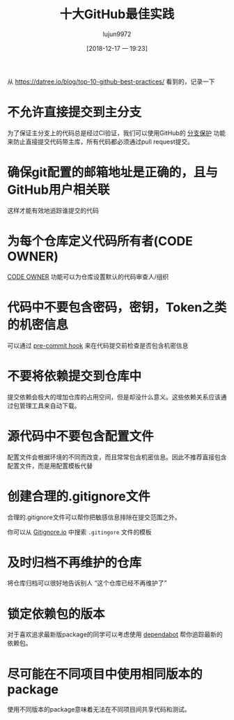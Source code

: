#+TITLE: 十大GitHub最佳实践
#+AUTHOR: lujun9972
#+TAGS: linux和它的小伙伴
#+DATE: [2018-12-17 一 19:23]
#+LANGUAGE:  zh-CN
#+OPTIONS:  H:6 num:nil toc:t \n:nil ::t |:t ^:nil -:nil f:t *:t <:nil

从 https://datree.io/blog/top-10-github-best-practices/ 看到的，记录一下

* 不允许直接提交到主分支
为了保证主分支上的代码总是经过CI验证，我们可以使用GitHub的 [[https://help.github.com/articles/configuring-protected-branches/][分支保护]] 功能来防止直接提交代码带主库，所有代码都必须通过pull request提交。

[[file:images/github-branch-protection.gif]]

* 确保git配置的邮箱地址是正确的，且与GitHub用户相关联
这样才能有效地追踪谁提交的代码

* 为每个仓库定义代码所有者(CODE OWNER)
[[https://help.github.com/articles/about-codeowners/][CODE OWNER]] 功能可以为仓库设置默认的代码审查人/组织

[[file:images/github-code-owners-datree.png]]

* 代码中不要包含密码，密钥，Token之类的机密信息
可以通过 [[https://github.com/git/git/blob/master/templates/hooks--pre-commit.sample][pre-commit hook]] 来在代码提交前检查是否包含机密信息

* 不要将依赖提交到仓库中
提交依赖会极大的增加仓库的占用空间，但是却没什么意义。这些依赖关系应该通过包管理工具来自动下载。

* 源代码中不要包含配置文件
配置文件会根据环境的不同而改变，而且常常包含机密信息。因此不推荐直接包含配置文件，而是用配置模板代替

* 创建合理的.gitignore文件
合理的.gitignore文件可以帮你把敏感信息排除在提交范围之外。

你可以从 [[https://www.gitignore.io/][Gitignore.io]] 中搜索 =.gitingore= 文件的模板

[[file:images/gitignore.gif]]

* 及时归档不再维护的仓库
将仓库归档可以很好地告诉别人 “这个仓库已经不再维护了”

[[file:images/github-archive-repo.gif]]

* 锁定依赖包的版本
对于喜欢追求最新版package的同学可以考虑使用 [[https://github.com/apps/dependabot][dependabot]] 帮你追踪最新的依赖包。

[[file:images/koa-latest-version.gif]]

* 尽可能在不同项目中使用相同版本的package
使用不同版本的package意味着无法在不同项目间共享代码和测试。
